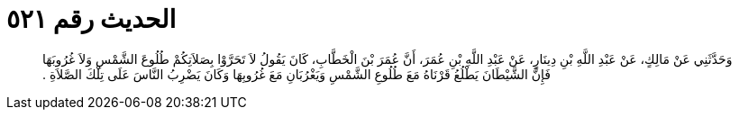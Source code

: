 
= الحديث رقم ٥٢١

[quote.hadith]
وَحَدَّثَنِي عَنْ مَالِكٍ، عَنْ عَبْدِ اللَّهِ بْنِ دِينَارٍ، عَنْ عَبْدِ اللَّهِ بْنِ عُمَرَ، أَنَّ عُمَرَ بْنَ الْخَطَّابِ، كَانَ يَقُولُ لاَ تَحَرَّوْا بِصَلاَتِكُمْ طُلُوعَ الشَّمْسِ وَلاَ غُرُوبَهَا فَإِنَّ الشَّيْطَانَ يَطْلُعُ قَرْنَاهُ مَعَ طُلُوعِ الشَّمْسِ وَيَغْرُبَانِ مَعَ غُرُوبِهَا وَكَانَ يَضْرِبُ النَّاسَ عَلَى تِلْكَ الصَّلاَةِ ‏.‏